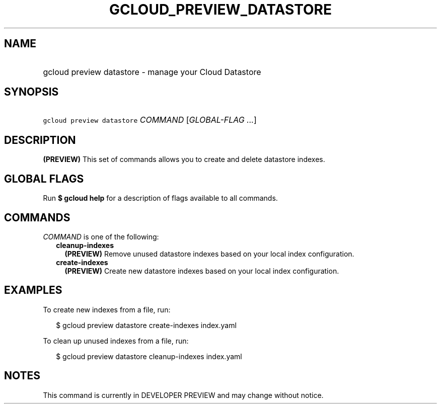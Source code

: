 
.TH "GCLOUD_PREVIEW_DATASTORE" 1



.SH "NAME"
.HP
gcloud preview datastore \- manage your Cloud Datastore



.SH "SYNOPSIS"
.HP
\f5gcloud preview datastore\fR \fICOMMAND\fR [\fIGLOBAL\-FLAG\ ...\fR]



.SH "DESCRIPTION"

\fB(PREVIEW)\fR This set of commands allows you to create and delete datastore
indexes.



.SH "GLOBAL FLAGS"

Run \fB$ gcloud help\fR for a description of flags available to all commands.



.SH "COMMANDS"

\f5\fICOMMAND\fR\fR is one of the following:

.RS 2m
.TP 2m
\fBcleanup\-indexes\fR
\fB(PREVIEW)\fR Remove unused datastore indexes based on your local index
configuration.

.TP 2m
\fBcreate\-indexes\fR
\fB(PREVIEW)\fR Create new datastore indexes based on your local index
configuration.


.RE
.sp

.SH "EXAMPLES"

To create new indexes from a file, run:

.RS 2m
$ gcloud preview datastore create\-indexes index.yaml
.RE

To clean up unused indexes from a file, run:

.RS 2m
$ gcloud preview datastore cleanup\-indexes index.yaml
.RE



.SH "NOTES"

This command is currently in DEVELOPER PREVIEW and may change without notice.

